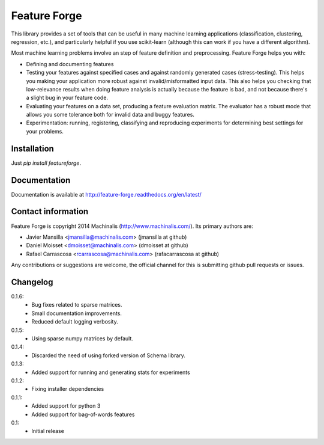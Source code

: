 Feature Forge
=============

This library provides a set of tools that can be useful in many machine
learning applications (classification, clustering, regression, etc.), and
particularly helpful if you use scikit-learn (although this can work if
you have a different algorithm).

Most machine learning problems involve an step of feature definition and
preprocessing. Feature Forge helps you with:

* Defining and documenting features
* Testing your features against specified cases and against randomly generated
  cases (stress-testing). This helps you making your application more robust
  against invalid/misformatted input data. This also helps you checking that
  low-relevance results when doing feature analysis is actually because the
  feature is bad, and not because there's a slight bug in your feature code.
* Evaluating your features on a data set, producing a feature evaluation
  matrix. The evaluator has a robust mode that allows you some tolerance both
  for invalid data and buggy features.
* Experimentation: running, registering, classifying and reproducing
  experiments for determining best settings for your problems.

Installation
------------

Just `pip install featureforge`.

Documentation
-------------

Documentation is available at http://feature-forge.readthedocs.org/en/latest/

Contact information
-------------------

Feature Forge is copyright 2014 Machinalis (http://www.machinalis.com/). Its primary
authors are:

* Javier Mansilla <jmansilla@machinalis.com> (jmansilla at github)
* Daniel Moisset <dmoisset@machinalis.com> (dmoisset at github)
* Rafael Carrascosa <rcarrascosa@machinalis.com> (rafacarrascosa at github)

Any contributions or suggestions are welcome, the official channel for this is
submitting github pull requests or issues.

Changelog
---------
0.1.6:
    - Bug fixes related to sparse matrices.
    - Small documentation improvements.
    - Reduced default logging verbosity.

0.1.5:
    - Using sparse numpy matrices by default.

0.1.4:
    - Discarded the need of using forked version of Schema library.

0.1.3:
    - Added support for running and generating stats for experiments

0.1.2:
    - Fixing installer dependencies

0.1.1:
    - Added support for python 3
    - Added support for bag-of-words features

0.1:
    - Initial release
